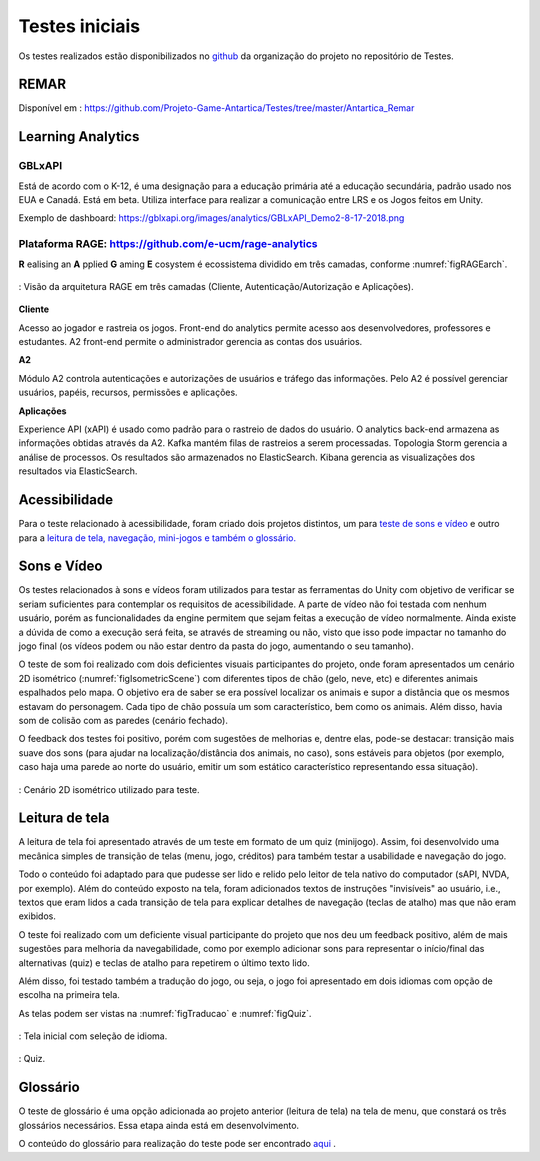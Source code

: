 ===============
Testes iniciais
===============

Os testes realizados estão disponibilizados no `github <https://github.com/Projeto-Game-Antartica/Testes>`_ da organização do projeto no repositório de Testes.

REMAR
=====

Disponível em : https://github.com/Projeto-Game-Antartica/Testes/tree/master/Antartica_Remar 

Learning Analytics
==================


GBLxAPI
^^^^^^^^

Está de acordo com o K-12,  é uma designação para a educação primária até a educação secundária, padrão usado nos EUA e Canadá.
Está em beta. Utiliza interface para realizar a comunicação entre LRS e os Jogos feitos em Unity.

Exemplo de dashboard: 
https://gblxapi.org/images/analytics/GBLxAPI_Demo2-8-17-2018.png



Plataforma RAGE: https://github.com/e-ucm/rage-analytics
^^^^^^^^^^^^^^^^^^^^^^^^^^^^^^^^^^^^^^^^^^^^^^^^^^^^^^^^^^^^^^^^

**R** ealising an **A** pplied **G** aming **E** cosystem é ecossistema dividido em três camadas, conforme :numref:`figRAGEarch`.

.. _figRAGEarch:
.. figure:: https://user-images.githubusercontent.com/5657407/28160045-4a483136-67bf-11e7-941e-2db0cd786869.png
   :align: center
   
   : Visão da arquitetura RAGE em três camadas (Cliente, Autenticação/Autorização e Aplicações).


**Cliente**

Acesso ao jogador e rastreia os jogos. Front-end do analytics permite acesso aos desenvolvedores, 
professores e estudantes. A2 front-end permite o administrador gerencia as contas dos usuários.

**A2**

Módulo A2 controla autenticações e autorizações de usuários e tráfego das informações. Pelo A2 é possível gerenciar 
usuários, papéis, recursos, permissões e aplicações.

**Aplicações**

Experience API (xAPI) é usado como padrão para o rastreio de dados do usuário. O analytics back-end armazena 
as informações obtidas através da A2. Kafka mantém filas de rastreios a serem processadas. Topologia Storm 
gerencia a análise de processos. Os resultados são armazenados no ElasticSearch. Kibana gerencia as visualizações 
dos resultados via ElasticSearch.


Acessibilidade
==============

Para o teste relacionado à acessibilidade, foram criado dois projetos distintos, um para `teste de sons e vídeo <https://github.com/Projeto-Game-Antartica/Testes/tree/master/snow_tile>`_ e outro para a `leitura de tela, navegação, mini-jogos e também o glossário. <https://github.com/Projeto-Game-Antartica/Testes/tree/master/translation-project>`_

Sons e Vídeo
=============

Os testes relacionados à sons e vídeos foram utilizados para testar as ferramentas do Unity com objetivo de verificar se seriam suficientes para contemplar os requisitos de acessibilidade. A parte de vídeo não foi testada com nenhum usuário, porém as funcionalidades da engine permitem que sejam feitas a execução de vídeo normalmente. Ainda existe a dúvida de como a execução será feita, se através de streaming ou não, visto que isso pode impactar no tamanho do jogo final (os vídeos podem ou não estar dentro da pasta do jogo, aumentando o seu tamanho).

O teste de som foi realizado com dois deficientes visuais participantes do projeto, onde foram apresentados um cenário 2D isométrico (:numref:`figIsometricScene`) com diferentes tipos de chão (gelo, neve, etc) e diferentes animais espalhados pelo mapa. O objetivo era de saber se era possível localizar os animais e supor a distância que os mesmos estavam do personagem. Cada tipo de chão possuía um som característico, bem como os animais. Além disso, havia som de colisão com as paredes (cenário fechado).

O feedback dos testes foi positivo, porém com sugestões de melhorias e, dentre elas, pode-se destacar: transição mais suave dos sons (para ajudar na localização/distância dos animais, no caso), sons estáveis para objetos (por exemplo, caso haja uma parede ao norte do usuário, emitir um som estático característico representando essa situação).

.. _figIsometricScene:
.. figure:: assets/cenario_isometrico_2d.png
   :align: center
   
   : Cenário 2D isométrico utilizado para teste.

Leitura de tela
===============

A leitura de tela foi apresentado através de um teste em formato de um quiz (minijogo). Assim, foi desenvolvido uma mecânica simples de transição de telas (menu, jogo, créditos) para também testar a usabilidade e navegação do jogo. 

Todo o conteúdo foi adaptado para que pudesse ser lido e relido pelo leitor de tela nativo do computador (sAPI, NVDA, por exemplo). Além do conteúdo exposto na tela, foram adicionados textos de instruções "invisíveis" ao usuário, i.e., textos que eram lidos a cada transição de tela para explicar detalhes de navegação (teclas de atalho) mas que não eram exibidos.

O teste foi realizado com um deficiente visual participante do projeto que nos deu um feedback positivo, além de mais sugestões para melhoria da navegabilidade, como por exemplo adicionar sons para representar o início/final das alternativas (quiz) e teclas de atalho para repetirem o último texto lido.

Além disso, foi testado também a tradução do jogo, ou seja, o jogo foi apresentado em dois idiomas com opção de escolha na primeira tela.

As telas podem ser vistas na :numref:`figTraducao` e :numref:`figQuiz`.

.. _figTraducao:
.. figure:: assets/traducao.png
   :align: center
   
   : Tela inicial com seleção de idioma.

.. _figQuiz:
.. figure:: assets/quiz.png
   :align: center
   
   : Quiz.
Glossário
==========

O teste de glossário é uma opção adicionada ao projeto anterior (leitura de tela) na tela de menu, que constará os três glossários necessários. Essa etapa ainda está em desenvolvimento.

O conteúdo do glossário para realização do teste pode ser encontrado `aqui <https://docs.google.com/spreadsheets/d/1mvGuemPk3e-Gm60rgdjMvQxMZGOjmYUOElkMYs2TA3c/>`_ .
